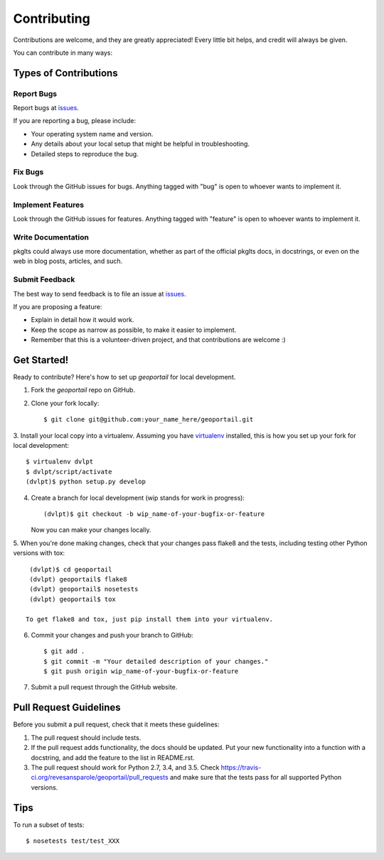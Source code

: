 ============
Contributing
============

Contributions are welcome, and they are greatly appreciated! Every
little bit helps, and credit will always be given.


You can contribute in many ways:

Types of Contributions
----------------------

Report Bugs
~~~~~~~~~~~

Report bugs at issues_.

If you are reporting a bug, please include:

* Your operating system name and version.
* Any details about your local setup that might be helpful in troubleshooting.
* Detailed steps to reproduce the bug.

Fix Bugs
~~~~~~~~

Look through the GitHub issues for bugs. Anything tagged with "bug"
is open to whoever wants to implement it.

Implement Features
~~~~~~~~~~~~~~~~~~

Look through the GitHub issues for features. Anything tagged with "feature"
is open to whoever wants to implement it.

Write Documentation
~~~~~~~~~~~~~~~~~~~

pkglts could always use more documentation, whether as part of the
official pkglts docs, in docstrings, or even on the web in blog posts,
articles, and such.

Submit Feedback
~~~~~~~~~~~~~~~

The best way to send feedback is to file an issue at issues_.

If you are proposing a feature:

* Explain in detail how it would work.
* Keep the scope as narrow as possible, to make it easier to implement.
* Remember that this is a volunteer-driven project, and that contributions
  are welcome :)

Get Started!
------------

Ready to contribute? Here's how to set up `geoportail` for local development.

1. Fork the `geoportail` repo on GitHub.
2. Clone your fork locally::

    $ git clone git@github.com:your_name_here/geoportail.git

3. Install your local copy into a virtualenv. Assuming you have virtualenv_
installed, this is how you set up your fork for local development::

    $ virtualenv dvlpt
    $ dvlpt/script/activate
    (dvlpt)$ python setup.py develop

4. Create a branch for local development (wip stands for work in progress)::

    (dvlpt)$ git checkout -b wip_name-of-your-bugfix-or-feature

   Now you can make your changes locally.

5. When you're done making changes, check that your changes pass flake8 and the
tests, including testing other Python versions with tox::

    (dvlpt)$ cd geoportail
    (dvlpt) geoportail$ flake8
    (dvlpt) geoportail$ nosetests
    (dvlpt) geoportail$ tox

   To get flake8 and tox, just pip install them into your virtualenv.

6. Commit your changes and push your branch to GitHub::

    $ git add .
    $ git commit -m "Your detailed description of your changes."
    $ git push origin wip_name-of-your-bugfix-or-feature

7. Submit a pull request through the GitHub website.

Pull Request Guidelines
-----------------------

Before you submit a pull request, check that it meets these guidelines:

1. The pull request should include tests.
2. If the pull request adds functionality, the docs should be updated. Put
   your new functionality into a function with a docstring, and add the
   feature to the list in README.rst.
3. The pull request should work for Python 2.7, 3.4, and 3.5. Check
   https://travis-ci.org/revesansparole/geoportail/pull_requests
   and make sure that the tests pass for all supported Python versions.

Tips
----

To run a subset of tests::

    $ nosetests test/test_XXX



.. _issues: https://github.com/revesansparole/geoportail/issues
.. _virtualenv: https://pypi.python.org/pypi/virtualenv
